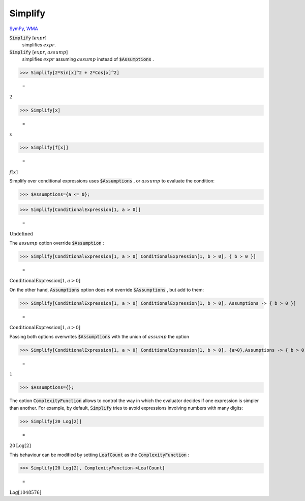 Simplify
========

`SymPy <https://docs.sympy.org/latest/modules/simplify/simplify.html>`_, `WMA <https://reference.wolfram.com/language/ref/Simplify.html>`_


:code:`Simplify` [:math:`expr`]
    simplifies :math:`expr`.

:code:`Simplify` [:math:`expr`, :math:`assump`]
    simplifies :math:`expr` assuming :math:`assump` instead of :code:`$Assumptions` .





>>> Simplify[2*Sin[x]^2 + 2*Cos[x]^2]

    =
:math:`2`


>>> Simplify[x]

    =
:math:`x`


>>> Simplify[f[x]]

    =
:math:`f\left[x\right]`



Simplify over conditional expressions uses :code:`$Assumptions` , or :math:`assump`
to evaluate the condition:

>>> $Assumptions={a <= 0};


>>> Simplify[ConditionalExpression[1, a > 0]]

    =
:math:`\text{Undefined}`



The :math:`assump` option  override :code:`$Assumption` :

>>> Simplify[ConditionalExpression[1, a > 0] ConditionalExpression[1, b > 0], { b > 0 }]

    =
:math:`\text{ConditionalExpression}\left[1,a>0\right]`



On the other hand, :code:`Assumptions`  option does not override :code:`$Assumptions` , but add to them:

>>> Simplify[ConditionalExpression[1, a > 0] ConditionalExpression[1, b > 0], Assumptions -> { b > 0 }]

    =
:math:`\text{ConditionalExpression}\left[1,a>0\right]`



Passing both options overwrites :code:`$Assumptions`  with the union of :math:`assump` the option

>>> Simplify[ConditionalExpression[1, a > 0] ConditionalExpression[1, b > 0], {a>0},Assumptions -> { b > 0 }]

    =
:math:`1`


>>> $Assumptions={};



The option :code:`ComplexityFunction`  allows to control the way in which the evaluator decides if one expression is simpler than another. For example, by default, :code:`Simplify`  tries to avoid expressions involving numbers with many digits:

>>> Simplify[20 Log[2]]

    =
:math:`20 \text{Log}\left[2\right]`



This behaviour can be modified by setting :code:`LeafCount`  as the :code:`ComplexityFunction` :

>>> Simplify[20 Log[2], ComplexityFunction->LeafCount]

    =
:math:`\text{Log}\left[1048576\right]`


